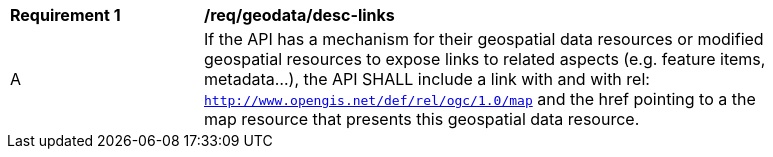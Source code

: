 [[req_geodata_desc-links]]
[width="90%",cols="2,6a"]
|===
^|*Requirement {counter:req-id}* |*/req/geodata/desc-links*
^|A |If the API has a mechanism for their geospatial data resources or modified geospatial resources to expose links to related aspects (e.g. feature items, metadata...), the API SHALL include a link with and with rel: `http://www.opengis.net/def/rel/ogc/1.0/map` and the href pointing to a the map resource that presents this geospatial data resource.
|===
